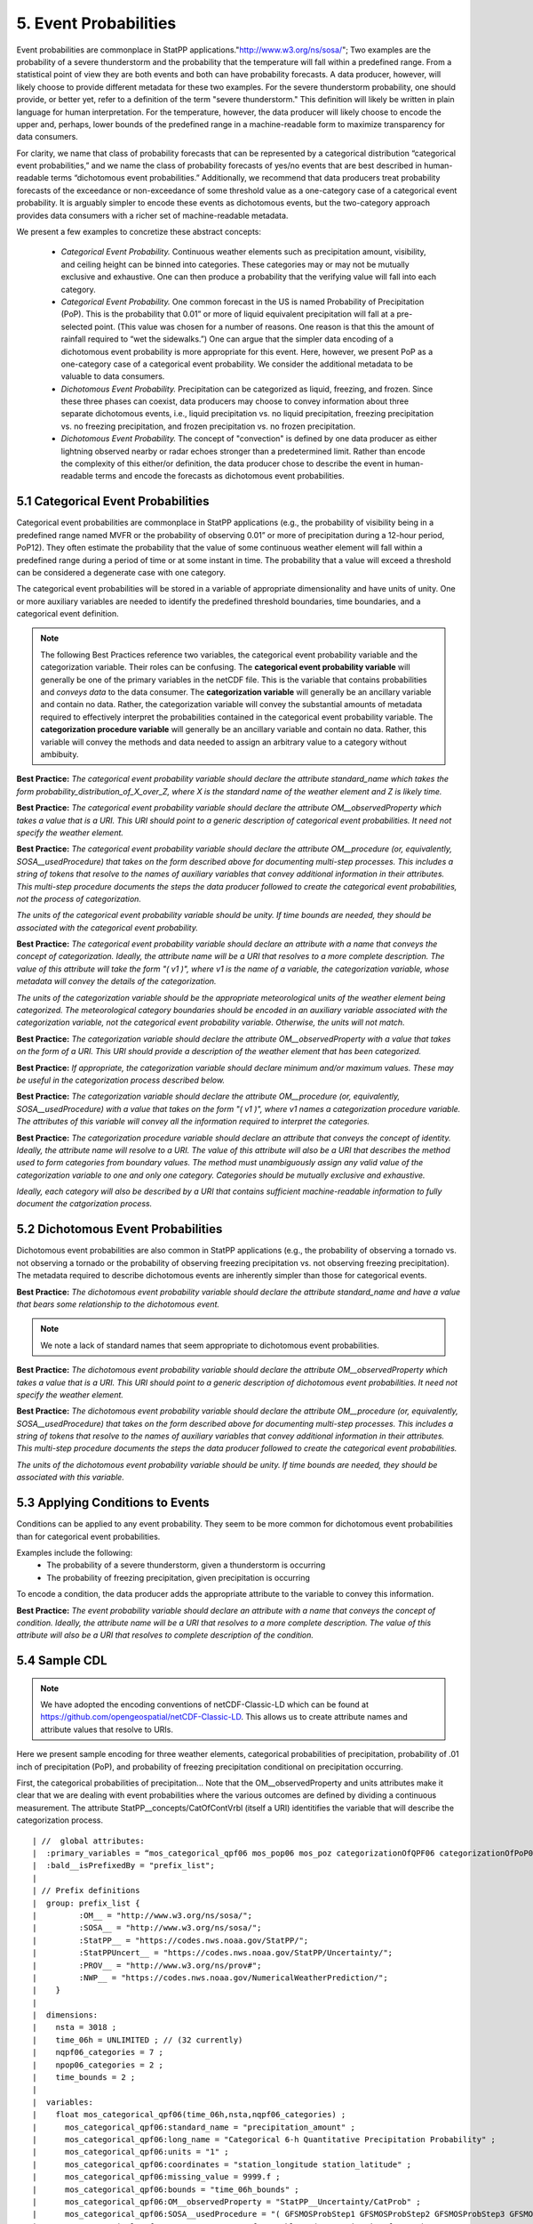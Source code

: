 5.  Event Probabilities
========================

Event probabilities are commonplace in StatPP applications."http://www.w3.org/ns/sosa/";
Two examples are the probability of a severe thunderstorm and the probability that the temperature will fall within a predefined range.
From a statistical point of view they are both events and both can have probability forecasts.
A data producer, however, will likely choose to provide different metadata for these two examples.
For the severe thunderstorm probability, one should provide, or better yet, refer to a definition of the term "severe thunderstorm."
This definition will likely be written in plain language for human interpretation.
For the temperature, however, the data producer will likely choose to encode the upper and, perhaps, lower bounds of the predefined range in a machine-readable form to maximize transparency for data consumers.

For clarity, we name that class of probability forecasts that can be represented by a categorical distribution “categorical event probabilities,” and we name the class of probability forecasts of yes/no events that are best described in human-readable terms “dichotomous event probabilities.”
Additionally, we recommend that data producers treat probability forecasts of the exceedance or non-exceedance of some threshold value as a one-category case of a categorical event probability.
It is arguably simpler to encode these events as dichotomous events, but the two-category approach provides data consumers with a richer set of machine-readable metadata.

We present a few examples to concretize these abstract concepts:

 - *Categorical Event Probability.*
   Continuous weather elements such as precipitation amount, visibility, and ceiling height can be binned into categories.
   These categories may or may not be mutually exclusive and exhaustive.
   One can then produce a probability that the verifying value will fall into each category.

 - *Categorical Event Probability.*
   One common forecast in the US is named Probability of Precipitation (PoP).
   This is the probability that 0.01” or more of liquid equivalent precipitation will fall at a pre-selected point.
   (This value was chosen for a number of reasons.
   One reason is that this the amount of rainfall required to “wet the sidewalks.”)
   One can argue that the simpler data encoding of a dichotomous event probability is more appropriate for this event.
   Here, however, we present PoP as a one-category case of a categorical event probability.
   We consider the additional metadata to be valuable to data consumers.

 - *Dichotomous Event Probability.*
   Precipitation can be categorized as liquid, freezing, and frozen.
   Since these three phases can coexist, data producers may choose to convey information about three separate dichotomous events, i.e., liquid precipitation vs. no liquid precipitation, freezing precipitation vs. no freezing precipitation, and frozen precipitation vs. no frozen precipitation.

 - *Dichotomous Event Probability.*
   The concept of "convection" is defined by one data producer as either lightning observed nearby or radar echoes stronger than a predetermined limit.
   Rather than encode the complexity of this either/or definition, the data producer chose to describe the event in human-readable terms and encode the forecasts as dichotomous event probabilities.

5.1  Categorical Event Probabilities
--------------------------------------

Categorical event probabilities are commonplace in StatPP applications (e.g., the probability of visibility being in a predefined range named MVFR or the probability of observing 0.01” or more of precipitation during a 12-hour period, PoP12).
They often estimate the probability that the value of some continuous weather element will fall within a predefined range during a period of time or at some instant in time.
The probability that a value will exceed a threshold can be considered a degenerate case with one category.

The categorical event probabilities will be stored in a variable of appropriate dimensionality and have units of unity.
One or more auxiliary variables are needed to identify the predefined threshold boundaries, time boundaries, and a categorical event definition.

.. note::
   The following Best Practices reference two variables, the categorical event probability variable and the categorization variable.
   Their roles can be confusing.
   The **categorical event probability variable** will generally be one of the primary variables in the netCDF file.
   This is the variable that contains probabilities and *conveys data* to the data consumer.
   The **categorization variable** will generally be an ancillary variable and contain no data.
   Rather, the categorization variable will convey the substantial amounts of metadata required to effectively interpret the probabilities contained in the categorical event probability variable.
   The **categorization procedure variable** will generally be an ancillary variable and contain no data.
   Rather, this variable will convey the methods and data needed to assign an arbitrary value to a category without ambibuity.

**Best Practice:**
*The categorical event probability variable should declare the attribute standard_name which takes the form probability_distribution_of_X_over_Z, where X is the standard name of the weather element and Z is likely time.*

**Best Practice:**
*The categorical event probability variable should declare the attribute OM__observedProperty which takes a value that is a URI.  This URI should point to a generic description of categorical event probabilities.  It need not specify the weather element.*

**Best Practice:**
*The categorical event probability variable should declare the attribute OM__procedure (or, equivalently, SOSA__usedProcedure) that takes on the form described above for documenting multi-step processes.  This includes a string of tokens that resolve to the names of auxiliary variables that convey additional information in their attributes.  This multi-step procedure documents the steps the data producer followed to create the categorical event probabilities, not the process of categorization.*

*The units of the categorical event probability variable should be unity.  If time bounds are needed, they should be associated with the categorical event probability.*

**Best Practice:**
*The categorical event probability variable should declare an attribute with a name that conveys the concept of categorization.  Ideally, the attribute name will be a URI that resolves to a more complete description.  The value of this attribute will take the form "( v1 )", where v1 is the name of a variable, the categorization variable, whose metadata will convey the details of the categorization.*

*The units of the categorization variable should be the appropriate meteorological units of the weather element being categorized.  The meteorological category boundaries should be encoded in an auxiliary variable associated with the categorization variable, not the categorical event probability variable.  Otherwise, the units will not match.*

**Best Practice:**
*The categorization variable should declare the attribute OM__observedProperty with a value that takes on the form of a URI.  This URI should provide a description of the weather element that has been categorized.*

**Best Practice:**
*If appropriate, the categorization variable should declare minimum and/or maximum values.  These may be useful in the categorization process described below.*

**Best Practice:**
*The categorization variable should declare the attribute OM__procedure (or, equivalently, SOSA__usedProcedure) with a value that takes on the form "( v1 )", where v1 names a categorization procedure variable.  The attributes of this variable will convey all the information required to interpret the categories.*

**Best Practice:**
*The categorization procedure variable should declare an attribute that conveys the concept of identity.  Ideally, the attribute name will resolve to a URI.  The value of this attribute will also be a URI that describes the method used to form categories from boundary values.  The method must unambiguously assign any valid value of the categorization variable to one and only one category.  Categories should be mutually exclusive and exhaustive.*

*Ideally, each category will also be described by a URI that contains sufficient machine-readable information to fully document the catgorization process.*


5.2  Dichotomous Event Probabilities
--------------------------------------

Dichotomous event probabilities are also common in StatPP applications (e.g., the probability of observing a tornado vs. not observing a tornado or the probability of observing freezing precipitation vs. not observing freezing precipitation).
The metadata required to describe dichotomous events are inherently simpler than those for categorical events.

**Best Practice:**
*The dichotomous event probability variable should declare the attribute standard_name and have a value that bears some relationship to the dichotomous event.*

.. note::
   We note a lack of standard names that seem appropriate to dichotomous event probabilities.

**Best Practice:**
*The dichotomous event probability variable should declare the attribute OM__observedProperty which takes a value that is a URI.  This URI should point to a generic description of dichotomous event probabilities.  It need not specify the weather element.*

**Best Practice:**
*The dichotomous event probability variable should declare the attribute OM__procedure (or, equivalently, SOSA__usedProcedure) that takes on the form described above for documenting multi-step processes.  This includes a string of tokens that resolve to the names of auxiliary variables that convey additional information in their attributes.  This multi-step procedure documents the steps the data producer followed to create the categorical event probabilities.*

*The units of the dichotomous event probability variable should be unity.  If time bounds are needed, they should be associated with this variable.*

5.3 Applying Conditions to Events
-----------------------------------

Conditions can be applied to any event probability.
They seem to be more common for dichotomous event probabilities than for categorical event probabilities.

Examples include the following:
 - The probability of a severe thunderstorm, given a thunderstorm is occurring
 - The probability of freezing precipitation, given precipitation is occurring

To encode a condition, the data producer adds the appropriate attribute to the variable to convey this information.

**Best Practice:**
*The event probability variable should declare an attribute with a name that conveys the concept of condition.  Ideally, the attribute name will be a URI that resolves to a more complete description.  The value of this attribute will also be a URI that resolves to complete description of the condition.*

5.4  Sample CDL
-----------------

.. note::
   We have adopted the  encoding conventions of netCDF-Classic-LD which can be found at https://github.com/opengeospatial/netCDF-Classic-LD.  This allows us to create attribute names and attribute values that resolve to URIs.

Here we present sample encoding for three weather elements, categorical probabilities of precipitation, probability of .01 inch of precipitation (PoP), and probability of freezing precipitation conditional on precipitation occurring.

First, the categorical probabilities of precipitation...  Note that the OM__observedProperty and units attributes make it clear that we are dealing with event probabilities where the various outcomes are defined by dividing a continuous measurement.  The attribute StatPP__concepts/CatOfContVrbl (itself a URI) identitifies the variable that will describe the categorization process.

::

| //  global attributes:
|  :primary_variables = “mos_categorical_qpf06 mos_pop06 mos_poz categorizationOfQPF06 categorizationOfPoP06”;
|  :bald__isPrefixedBy = "prefix_list";
|
| // Prefix definitions
|  group: prefix_list {
|         :OM__ = "http://www.w3.org/ns/sosa/";
|         :SOSA__ = "http://www.w3.org/ns/sosa/";
|         :StatPP__ = "https://codes.nws.noaa.gov/StatPP/";
|         :StatPPUncert__ = "https://codes.nws.noaa.gov/StatPP/Uncertainty/";
|         :PROV__ = "http://www.w3.org/ns/prov#";
|         :NWP__ = "https://codes.nws.noaa.gov/NumericalWeatherPrediction/";
|    }
|
|  dimensions:
|    nsta = 3018 ;
|    time_06h = UNLIMITED ; // (32 currently)
|    nqpf06_categories = 7 ;
|    npop06_categories = 2 ;
|    time_bounds = 2 ;
|
|  variables:
|    float mos_categorical_qpf06(time_06h,nsta,nqpf06_categories) ;
|      mos_categorical_qpf06:standard_name = "precipitation_amount" ;
|      mos_categorical_qpf06:long_name = "Categorical 6-h Quantitative Precipitation Probability" ;
|      mos_categorical_qpf06:units = "1" ;
|      mos_categorical_qpf06:coordinates = "station_longitude station_latitude" ;
|      mos_categorical_qpf06:missing_value = 9999.f ;
|      mos_categorical_qpf06:bounds = "time_06h_bounds" ;
|      mos_categorical_qpf06:OM__observedProperty = "StatPP__Uncertainty/CatProb" ;
|      mos_categorical_qpf06:SOSA__usedProcedure = "( GFSMOSProbStep1 GFSMOSProbStep2 GFSMOSProbStep3 GFSMOSProbStep4 )" ;
|      mos_categorical_qpf06:StatPPUncert__CatOfContVrbl = "( catgorizationOfQPF06 )" ;
|
|    float mos_pop06(time_06h,nsta) ;
|      mos_pop06:standard_name = "precipitation_amount" ;
|      mos_pop06:long_name = "6-h Propability of Precipitation >= 0.01 inches" ;
|      mos_pop06:units = "1" ;
|      mos_pop06:coordinates = "station_longitude station_latitude" ;
|      mos_pop06:missing_value = 9999.f ;
|      mos_pop06:bounds = "time_06h_bounds" ;
|      mos_pop06:OM__observedProperty = "StatPP__Uncertainty/CatProb" ;
|      mos_pop06:SOSA__usedProcedure = "( GFSMOSProbStep1 GFSMOSProbStep2 GFSMOSProbStep3 GFSMOSProbStep4 )" ;
|      mos_pop06:StatPPUncert__CatOfContVrbl = "( catgorizationOfPoP06 )" ;
|
|    float mos_poz(time_03h,nsta) ;
|      mos_poz:standard_name = "precipitation_amount" ;
|      mos_poz:long_name = "Conditional Probability of Freezing Precipitation" ;
|      mos_poz:units = "1" ;
|      mos_poz:coordinates = "station_longitude station_latitude" ;
|      mos_poz:missing_value = 9999.f ;
|      mos_poz:OM__observedProperty = "StatPP__Uncertainty/DichProb" ;
|      mos_poz:SOSA__usedProcedure = "( GFSMOSProbStep1 GFSMOSProbStep2 GFSMOSProbStep3 GFSMOSProbStep4 )" ;
|      mos_poz:StatPPUncert__DescrOfDichVrbl = "StatPP__Uncertainty/DichProbEvents/FrzgPcpn" ;
|      mos_poz:StatPPUncert__CondEvent = "StatPP__Uncertainty/DichProbEvents/PcpnOccur" ;
|
|   long GFSMOSProbStep1 ;
|      GFSMOSProbStep1:PROV__Used = "NWP__Models/GFS13" ;
|      GFSMOSProbStep1:PROV__Activity = "StatPP__Methods/Geosp/MapProjection" ;
|   long GFSMOSProbStep2 ;
|      GFSMOSProbStep2:PROV__Activity = "StatPP__Methods/Geosp/LinInterp" ;
|   long GFSMOSProbStep3 ;
|      GFSMOSProbStep3:PROV__Used = "StatPP__Data/MOSEqns/GFSMOS05" ;
|      GFSMOSProbStep3:PROV__Activity = "StatPP__Methods/Stat/EvalLSREq" ;
|   long GFSMOSProbStep4 ;
|      GFSMOSProbStep4:PROV__Activity = "StatPP__Methods/QC/ProbQC" ;
|
|   long categorizationOfQPF06;
|      categorizationOfQPF06:OM__observedProperty = "StatPP__Data/Met/Wx/TotalPrecip" ;
|      categorizationOfQPF06:SOSA__usedProcedure = "( catProcQPF06 )" ;
|      categorizationOfQPF06:standard_name = "precipitation_amount";
|      categorizationOfQPF06:units = kg m-2;
|
|   long catProcQPF06 ;
|      catProcQPF06:PROV__Entity = "StatPP__Methods/Categorization/QPF06/7categories" ;
|
|   long categorizationOfPoP06;
|      categorizationOfPoP06:OM__observedProperty = "StatPP__Data/Met/Wx/TotalPrecip" ;
|      categorizationOfPoP06:SOSA__usedProcedure = "( catProcPoP06 )" ;
|      categorizationOfPoP06:standard_name = "precipitation_amount";
|      categorizationOfPoP06:units = kg m-2;
|
|   long catProcPoP06 ;
|      catProcPoP06:PROV__Entity = "StatPP__Methods/Categorization/PoP06/2categories" ;
|
|

::
